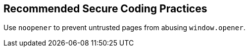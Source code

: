 == Recommended Secure Coding Practices

Use ``++noopener++`` to prevent untrusted pages from abusing ``++window.opener++``. 
